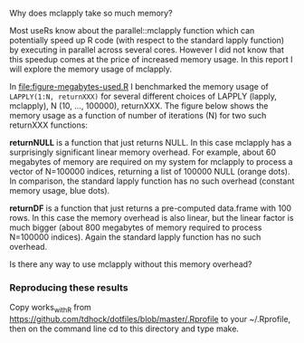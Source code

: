 Why does mclapply take so much memory?

Most useRs know about the parallel::mclapply function which can
potentially speed up R code (with respect to the standard lapply
function) by executing in parallel across several cores. However I did
not know that this speedup comes at the price of increased memory
usage. In this report I will explore the memory usage of mclapply.

In [[file:figure-megabytes-used.R]] I benchmarked the memory usage of
=LAPPLY(1:N, returnXXX)= for several different choices of LAPPLY
(lapply, mclapply), N (10, ..., 100000), returnXXX. The figure below
shows the memory usage as a function of number of iterations (N) for
two such returnXXX functions:

*returnNULL* is a function that just returns NULL. In this case
mclapply has a surprisingly significant linear memory overhead. For
example, about 60 megabytes of memory are required on my system for
mclapply to process a vector of N=100000 indices, returning a list of
100000 NULL (orange dots). In comparison, the standard lapply function
has no such overhead (constant memory usage, blue dots).

[[file:figure-megabytes-used.png]]

*returnDF* is a function that just returns a pre-computed data.frame
with 100 rows. In this case the memory overhead is also linear, but
the linear factor is much bigger (about 800 megabytes of memory
required to process N=100000 indices). Again the standard lapply
function has no such overhead.

Is there any way to use mclapply without this memory overhead?

*** Reproducing these results

Copy works_with_R from
https://github.com/tdhock/dotfiles/blob/master/.Rprofile to your
~/.Rprofile, then on the command line cd to this directory and type
make.
